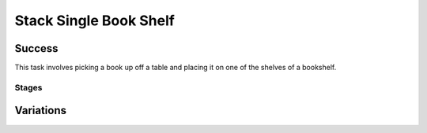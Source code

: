 Stack Single Book Shelf
========================

Success
-----------
This task involves picking a book up off a table and placing it on one of the shelves of a bookshelf.


Stages
~~~~~~~~~~~

.. glossary::
    Stage 1
        Book is being held

    Stage 2
        Book is being held above the table

    Stage 3
        Book is touching a shelf

    Stage 4
        Complete success

Variations
------------

.. glossary::

    Static
        The book appears in the same spot with the same orientation every time.

    Position Randomization
        Position of the book will vary by up to 0.1cm in the X-direction and up to 0.25cm in the Y-direction.
        
    Position and Orientation Randomization
        Position will vary as specified above, and the orientation of the book will vary by up to 30 degrees in either direction about the Z-axis.